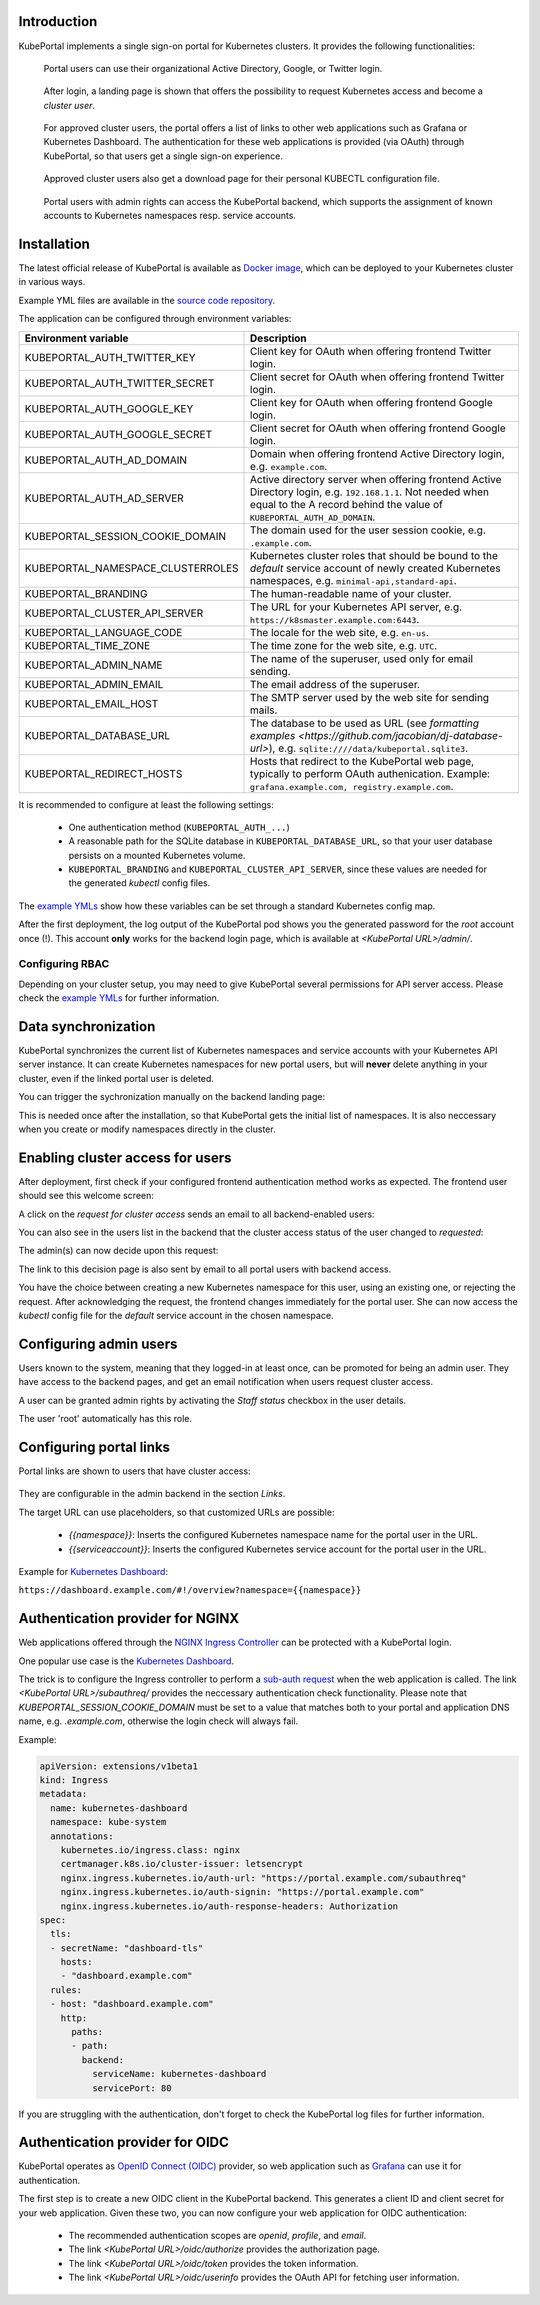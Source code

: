 .. _administrator:

Introduction
############

KubePortal implements a single sign-on portal for Kubernetes clusters. 
It provides the following functionalities:

.. figure:: static/kubeportal4.png
    :alt: KubePortal frontend login screen.

    Portal users can use their organizational Active Directory, Google, 
    or Twitter login.


.. figure:: static/kubeportal5.png
    :alt: KubePortal landing page. 

    After login, a landing page is shown that offers the possibility to request 
    Kubernetes access and become a *cluster user*.


.. figure:: static/kubeportal1.png
    :alt: KubePortal landing page for cluster users.

    For approved cluster users, the portal offers a list of links to other web
    applications such as Grafana or Kubernetes Dashboard. The authentication for
    these web applications is provided (via OAuth) through KubePortal,
    so that users get a single sign-on experience.

.. figure:: static/kubeportal2.png
    :alt: Kubectl config file download for cluster users.

    Approved cluster users also get a download page for their personal KUBECTL
    configuration file.

.. figure:: static/kubeportal3.png
    :alt: Backend for user management.

    Portal users with admin rights can access the KubePortal backend,
    which supports the assignment of known accounts to Kubernetes namespaces resp.
    service accounts.

Installation
############

The latest official release of KubePortal is available as `Docker image <https://hub.docker.com/r/troeger/kubeportal/>`__,
which can be deployed to your Kubernetes cluster in various ways.

Example YML files are available in the `source code repository <https://github.com/troeger/kubeportal/tree/master/deployment/k8s>`_.

The application can be configured through environment variables:

===================================== ============================================================================
Environment variable                  Description
===================================== ============================================================================
KUBEPORTAL_AUTH_TWITTER_KEY           Client key for OAuth when offering frontend Twitter login.
KUBEPORTAL_AUTH_TWITTER_SECRET        Client secret for OAuth when offering frontend Twitter login.
KUBEPORTAL_AUTH_GOOGLE_KEY            Client key for OAuth when offering frontend Google login.
KUBEPORTAL_AUTH_GOOGLE_SECRET         Client secret for OAuth when offering frontend Google login.
KUBEPORTAL_AUTH_AD_DOMAIN             Domain when offering frontend Active Directory login, e.g. ``example.com``.
KUBEPORTAL_AUTH_AD_SERVER             Active directory server when offering frontend Active Directory login, e.g. ``192.168.1.1``. Not needed when equal to the A record behind the value of ``KUBEPORTAL_AUTH_AD_DOMAIN``.
KUBEPORTAL_SESSION_COOKIE_DOMAIN      The domain used for the user session cookie, e.g. ``.example.com``.     
KUBEPORTAL_NAMESPACE_CLUSTERROLES     Kubernetes cluster roles that should be bound to the *default* service account of newly created Kubernetes namespaces, e.g. ``minimal-api,standard-api``.
KUBEPORTAL_BRANDING                   The human-readable name of your cluster.
KUBEPORTAL_CLUSTER_API_SERVER         The URL for your Kubernetes API server, e.g. ``https://k8smaster.example.com:6443``.
KUBEPORTAL_LANGUAGE_CODE              The locale for the web site, e.g. ``en-us``.
KUBEPORTAL_TIME_ZONE                  The time zone for the web site, e.g. ``UTC``.
KUBEPORTAL_ADMIN_NAME                 The name of the superuser, used only for email sending.
KUBEPORTAL_ADMIN_EMAIL                The email address of the superuser.
KUBEPORTAL_EMAIL_HOST                 The SMTP server used by the web site for sending mails.
KUBEPORTAL_DATABASE_URL               The database to be used as URL (see `formatting examples <https://github.com/jacobian/dj-database-url>`), e.g. ``sqlite:////data/kubeportal.sqlite3``. 
KUBEPORTAL_REDIRECT_HOSTS             Hosts that redirect to the KubePortal web page, typically to perform OAuth authenication. Example: ``grafana.example.com, registry.example.com``.
===================================== ============================================================================



It is recommended to configure at least the following settings:

  - One authentication method (``KUBEPORTAL_AUTH_...``)
  - A reasonable path for the SQLite database in ``KUBEPORTAL_DATABASE_URL``, so that your user database persists on a mounted Kubernetes volume.
  - ``KUBEPORTAL_BRANDING`` and ``KUBEPORTAL_CLUSTER_API_SERVER``, since these values are needed for the generated *kubectl* config files.

The `example YMLs <https://github.com/troeger/kubeportal/tree/master/deployment/k8s>`_ show how these variables can be set through a standard Kubernetes config map.

After the first deployment, the log output of the KubePortal pod shows you the generated password for the *root* account once (!).
This account **only** works for the backend login page, which is available at `<KubePortal URL>/admin/`.

Configuring RBAC
----------------

Depending on your cluster setup, you may need to give KubePortal several permissions for API server access.
Please check the `example YMLs <https://github.com/troeger/kubeportal/tree/master/deployment/k8s>`_ for further information.

Data synchronization
####################

KubePortal synchronizes the current list of Kubernetes namespaces and service accounts with your Kubernetes API server instance.
It can create Kubernetes namespaces for new portal users, but will  **never** delete anything in your cluster, even if the linked portal user is deleted. 

You can trigger the sychronization manually on the backend landing page:

.. image:: static/kubeportal10.png

This is needed once after the installation, so that KubePortal gets the initial list of namespaces. It is also neccessary when
you create or modify namespaces directly in the cluster.

Enabling cluster access for users
#################################

After deployment, first check if your configured frontend authentication method works as expected. The frontend user should see this welcome screen:

.. image:: static/kubeportal5.png

A click on the *request for cluster access* sends an email to all backend-enabled users:

.. image:: static/kubeportal8.png

You can also see in the users list in the backend that the cluster access status of the user changed to *requested*:

.. image:: static/kubeportal7.png

The admin(s) can now decide upon this request:

.. image:: static/kubeportal11.png

The link to this decision page is also sent by email to all portal users with backend access.

You have the choice between creating a new Kubernetes namespace for this user, using an existing one, or rejecting the request.
After acknowledging the request, the frontend changes immediately for the portal user. She can now access the *kubectl* config file
for the *default* service account in the chosen namespace.

Configuring admin users
#######################

Users known to the system, meaning that they logged-in at least once, can be promoted for being an admin user.
They have access to the backend pages, and get an email notification when users request cluster access.

A user can be granted admin rights by activating the *Staff status* checkbox in the user details.

The user 'root' automatically has this role.

Configuring portal links
########################

Portal links are shown to users that have cluster access:

.. figure:: static/kubeportal1.png
    :alt: KubePortal landing page for cluster users.

They are configurable in the admin backend in the section *Links*.

The target URL can use placeholders, so that customized URLs are possible:

  - *{{namespace}}*: Inserts the configured Kubernetes namespace name for the portal user in the URL.
  - *{{serviceaccount}}*: Inserts the configured Kubernetes service account for the portal user in the URL.

Example for `Kubernetes Dashboard <https://github.com/kubernetes/dashboard>`_:

``https://dashboard.example.com/#!/overview?namespace={{namespace}}``

Authentication provider for NGINX
#################################

Web applications offered through the `NGINX Ingress Controller <https://kubernetes.github.io/ingress-nginx/>`_ can be
protected with a KubePortal login.

One popular use case is the `Kubernetes Dashboard <https://github.com/kubernetes/dashboard>`_.

The trick is to configure the Ingress controller to perform a 
`sub-auth request <https://kubernetes.github.io/ingress-nginx/examples/auth/oauth-external-auth/>`_ when the web
application is called. The link `<KubePortal URL>/subauthreq/` provides the neccessary
authentication check functionality. Please note that `KUBEPORTAL_SESSION_COOKIE_DOMAIN` must be set to a value
that matches both to your portal and application DNS name, e.g. `.example.com`, otherwise the login check will always fail.

Example:

.. code-block:: 

  apiVersion: extensions/v1beta1
  kind: Ingress
  metadata:
    name: kubernetes-dashboard
    namespace: kube-system
    annotations:
      kubernetes.io/ingress.class: nginx
      certmanager.k8s.io/cluster-issuer: letsencrypt
      nginx.ingress.kubernetes.io/auth-url: "https://portal.example.com/subauthreq"
      nginx.ingress.kubernetes.io/auth-signin: "https://portal.example.com"
      nginx.ingress.kubernetes.io/auth-response-headers: Authorization
  spec:
    tls:
    - secretName: "dashboard-tls"
      hosts:
      - "dashboard.example.com"
    rules:
    - host: "dashboard.example.com"
      http: 
        paths: 
        - path:
          backend:
            serviceName: kubernetes-dashboard
            servicePort: 80


If you are struggling with the authentication, don't forget to check the KubePortal log files for further information.

Authentication provider for OIDC
#################################

KubePortal operates as `OpenID Connect (OIDC) <https://openid.net/connect/>`_ provider, so web application such as `Grafana <https://grafana.com/>`_ can
use it for authentication.

The first step is to create a new OIDC client in the KubePortal backend. This generates a client ID
and client secret for your web application. Given these two, you can now configure your web application
for OIDC authentication:

  - The recommended authentication scopes are `openid`, `profile`, and `email`.
  - The link `<KubePortal URL>/oidc/authorize` provides the authorization page.
  - The link `<KubePortal URL>/oidc/token` provides the token information.
  - The link `<KubePortal URL>/oidc/userinfo` provides the OAuth API for fetching user information.



